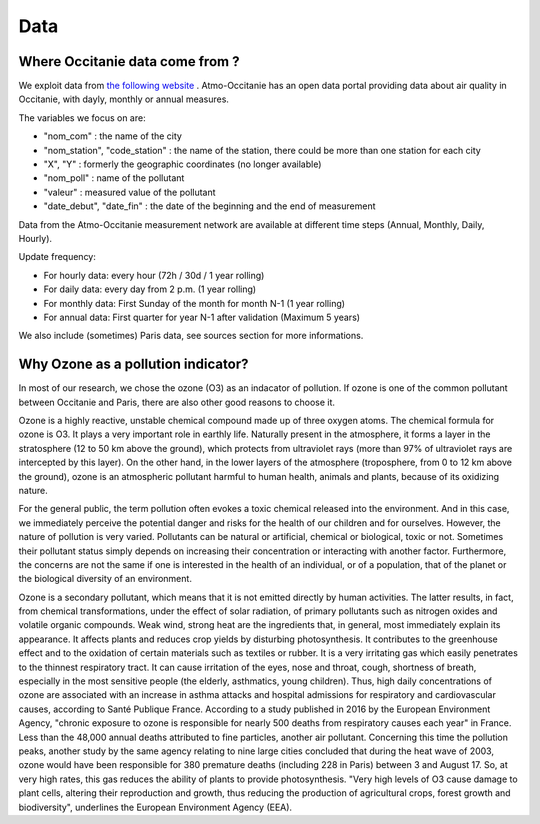 Data
====================

Where Occitanie data come from ? 
-----------------------------------

We exploit data from `the following website`_ . 
Atmo-Occitanie has an open data portal providing data about air quality in Occitanie, with dayly, monthly or annual measures.

.. _the following website: http://data-atmo-occitanie.opendata.arcgis.com/search?tags=Mesures


The variables we focus on are:

- "nom_com" : the name of the city
- "nom_station", "code_station" : the name of the station, there could be more than one station for each city
- "X", "Y" : formerly the geographic coordinates (no longer available)
- "nom_poll" : name of the pollutant
- "valeur" : measured value of the pollutant
- "date_debut", "date_fin" : the date of the beginning and the end of measurement

Data from the Atmo-Occitanie measurement network are available at different time steps (Annual, Monthly, Daily, Hourly).

Update frequency:

- For hourly data: every hour (72h / 30d / 1 year rolling)
- For daily data: every day from 2 p.m. (1 year rolling)
- For monthly data: First Sunday of the month for month N-1 (1 year rolling)
- For annual data: First quarter for year N-1 after validation (Maximum 5 years)

We also include (sometimes) Paris data, see sources section for more informations.


Why Ozone as a pollution indicator?
----------------------------------------- 

In most of our research, we chose the ozone (O3) as an indacator of pollution. If ozone is one of the common pollutant between Occitanie and Paris, 
there are also other good reasons to choose it.

Ozone is a highly reactive, unstable chemical compound made up of three oxygen atoms. 
The chemical formula for ozone is O3. It plays a very important role in earthly life. 
Naturally present in the atmosphere, it forms a layer in the stratosphere (12 to 50 km above the ground), which protects from ultraviolet rays (more than 97% of ultraviolet rays are intercepted by this layer). 
On the other hand, in the lower layers of the atmosphere (troposphere, from 0 to 12 km above the ground), ozone is an atmospheric pollutant harmful to human health, animals and plants, because of its oxidizing nature.

For the general public, the term pollution often evokes a toxic chemical released into the environment. And in this case, we immediately perceive the potential danger and risks for the health of our children and for ourselves. 
However, the nature of pollution is very varied. Pollutants can be natural or artificial, chemical or biological, toxic or not. 
Sometimes their pollutant status simply depends on increasing their concentration or interacting with another factor. 
Furthermore, the concerns are not the same if one is interested in the health of an individual, or of a population, that of the planet or the biological diversity of an environment.

Ozone is a secondary pollutant, which means that it is not emitted directly by human activities. The latter results, in fact, from chemical transformations, under the effect of solar radiation, of primary pollutants such as nitrogen oxides and volatile organic compounds. 
Weak wind, strong heat are the ingredients that, in general, most immediately explain its appearance. 
It affects plants and reduces crop yields by disturbing photosynthesis. 
It contributes to the greenhouse effect and to the oxidation of certain materials such as textiles or rubber.
It is a very irritating gas which easily penetrates to the thinnest respiratory tract. 
It can cause irritation of the eyes, nose and throat, cough, shortness of breath, especially in the most sensitive people (the elderly, asthmatics, young children). 
Thus, high daily concentrations of ozone are associated with an increase in asthma attacks and hospital admissions for respiratory and cardiovascular causes, according to Santé Publique France.
According to a study published in 2016 by the European Environment Agency, "chronic exposure to ozone is responsible for nearly 500 deaths from respiratory causes each year" in France. 
Less than the 48,000 annual deaths attributed to fine particles, another air pollutant. 
Concerning this time the pollution peaks, another study by the same agency relating to nine large cities concluded that during the heat wave of 2003, ozone would have been responsible for 380 premature deaths (including 228 in Paris) between 3 and August 17.
So, at very high rates, this gas reduces the ability of plants to provide photosynthesis. 
"Very high levels of O3 cause damage to plant cells, altering their reproduction and growth, thus reducing the production of agricultural crops, forest growth and biodiversity", underlines the European Environment Agency (EEA).




